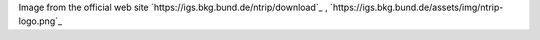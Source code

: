 Image from the official web site `https://igs.bkg.bund.de/ntrip/download`_ , `https://igs.bkg.bund.de/assets/img/ntrip-logo.png`_

